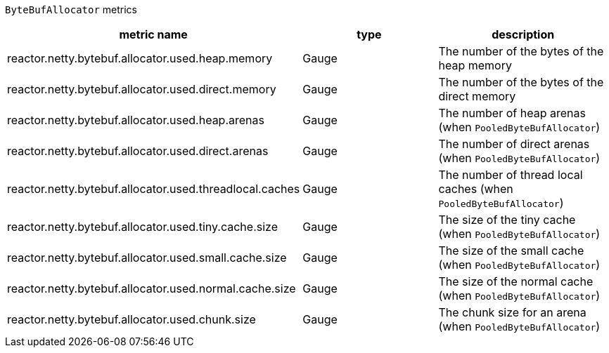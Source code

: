 `ByteBufAllocator` metrics

[width="100%",options="header"]
|=======
| metric name | type | description
| reactor.netty.bytebuf.allocator.used.heap.memory | Gauge | The number of the bytes of the heap memory
| reactor.netty.bytebuf.allocator.used.direct.memory | Gauge | The number of the bytes of the direct memory
| reactor.netty.bytebuf.allocator.used.heap.arenas | Gauge | The number of heap arenas (when `PooledByteBufAllocator`)
| reactor.netty.bytebuf.allocator.used.direct.arenas | Gauge | The number of direct arenas (when `PooledByteBufAllocator`)
| reactor.netty.bytebuf.allocator.used.threadlocal.caches | Gauge | The number of thread local caches (when `PooledByteBufAllocator`)
| reactor.netty.bytebuf.allocator.used.tiny.cache.size | Gauge | The size of the tiny cache (when `PooledByteBufAllocator`)
| reactor.netty.bytebuf.allocator.used.small.cache.size | Gauge | The size of the small cache (when `PooledByteBufAllocator`)
| reactor.netty.bytebuf.allocator.used.normal.cache.size | Gauge | The size of the normal cache (when `PooledByteBufAllocator`)
| reactor.netty.bytebuf.allocator.used.chunk.size | Gauge | The chunk size for an arena (when `PooledByteBufAllocator`)
|=======
